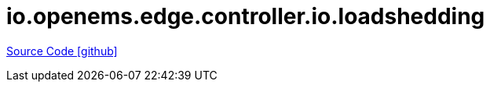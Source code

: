 = io.openems.edge.controller.io.loadshedding

https://github.com/OpenEMS/openems/tree/develop/io.openems.edge.controller.io.loadshedding[Source Code icon:github[]]